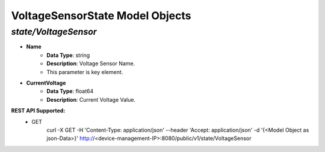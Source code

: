 VoltageSensorState Model Objects
============================================

*state/VoltageSensor*
------------------------------------

- **Name**
	- **Data Type**: string
	- **Description**: Voltage Sensor Name.
	- This parameter is key element.
- **CurrentVoltage**
	- **Data Type**: float64
	- **Description**: Current Voltage Value.


**REST API Supported:**
	- GET
		 curl -X GET -H 'Content-Type: application/json' --header 'Accept: application/json' -d '{<Model Object as json-Data>}' http://<device-management-IP>:8080/public/v1/state/VoltageSensor


